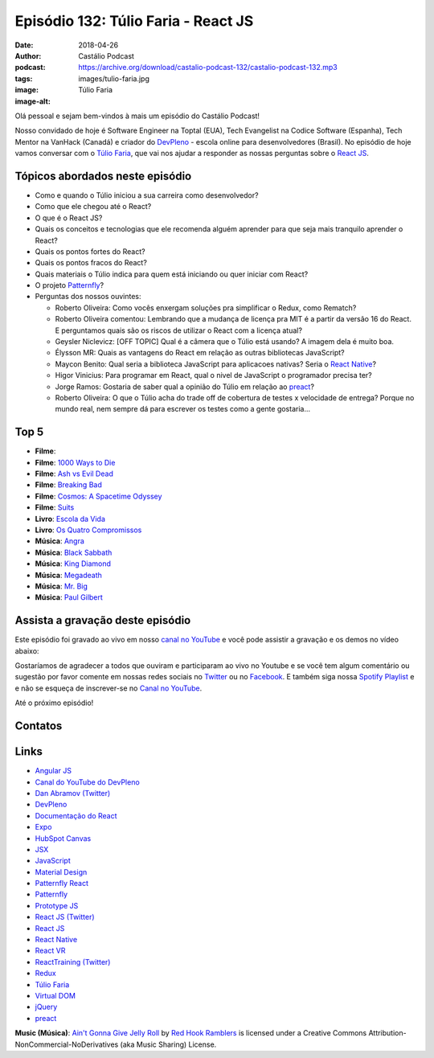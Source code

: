 ====================================
Episódio 132: Túlio Faria - React JS
====================================

:date: 2018-04-26
:author: Castálio Podcast
:podcast: https://archive.org/download/castalio-podcast-132/castalio-podcast-132.mp3
:tags:
:image: images/tulio-faria.jpg
:image-alt: Túlio Faria

Olá pessoal e sejam bem-vindos à mais um episódio do Castálio Podcast!

Nosso convidado de hoje é Software Engineer na Toptal (EUA), Tech Evangelist na
Codice Software (Espanha), Tech Mentor na VanHack (Canadá) e criador do
`DevPleno`_ - escola online para desenvolvedores (Brasil). No episódio de hoje
vamos conversar com o `Túlio Faria`_, que vai nos ajudar a responder as nossas
perguntas sobre o `React JS`_.

.. more

.. raw:: html

    <div class="clearfix"></div>

.. podcast:: castalio-podcast-132
    :heading: Escute enquanto lê os show notes!


Tópicos abordados neste episódio
================================

* Como e quando o Túlio iniciou a sua carreira como desenvolvedor?
* Como que ele chegou até o React?
* O que é o React JS?
* Quais os conceitos e tecnologias que ele recomenda alguém aprender para que
  seja mais tranquilo aprender o React?
* Quais os pontos fortes do React?
* Quais os pontos fracos do React?
* Quais materiais o Túlio indica para quem está iniciando ou quer iniciar com
  React?
* O projeto `Patternfly`_?
* Perguntas dos nossos ouvintes:

  * Roberto Oliveira: Como vocês enxergam soluções pra simplificar o Redux,
    como Rematch?
  * Roberto Oliveira comentou: Lembrando que a mudança de licença pra MIT é a
    partir da versão 16 do React. E perguntamos quais são os riscos de utilizar
    o React com a licença atual?
  * Geysler Niclevicz: [OFF TOPIC] Qual é a câmera que o Túlio está usando? A
    imagem dela é muito boa.
  * Élysson MR: Quais as vantagens do React em relação as outras bibliotecas
    JavaScript?
  * Maycon Benito: Qual seria a biblioteca JavaScript para aplicacoes nativas?
    Seria o `React Native`_?
  * Higor Vinicius: Para programar em React, qual o nivel de JavaScript o
    programador precisa ter?
  * Jorge Ramos: Gostaria de saber qual a opinião do Túlio em relação ao `preact`_?
  * Roberto Oliveira: O que o Túlio acha do trade off de cobertura de testes x
    velocidade de entrega? Porque no mundo real, nem sempre dá para escrever os
    testes como a gente gostaria...

Top 5
=====

* **Filme**:
* **Filme**: `1000 Ways to Die`_
* **Filme**: `Ash vs Evil Dead`_
* **Filme**: `Breaking Bad`_
* **Filme**: `Cosmos: A Spacetime Odyssey`_
* **Filme**: `Suits`_
* **Livro**: `Escola da Vida`_
* **Livro**: `Os Quatro Compromissos`_
* **Música**: `Angra`_
* **Música**: `Black Sabbath`_
* **Música**: `King Diamond`_
* **Música**: `Megadeath`_
* **Música**: `Mr. Big`_
* **Música**: `Paul Gilbert`_

Assista a gravação deste episódio
=================================

Este episódio foi gravado ao vivo em nosso `canal no YouTube
<http://youtube.com/castaliopodcast>`_ e você pode assistir a gravação e os
demos no vídeo abaixo:

.. youtube:: 3yIj6sB1umI

Gostaríamos de agradecer a todos que ouviram e participaram ao vivo no Youtube
e se você tem algum comentário ou sugestão por favor comente em nossas redes
sociais no `Twitter <https://twitter.com/castaliopod>`_ ou no `Facebook
<https://www.facebook.com/castaliopod>`_. E também siga nossa `Spotify Playlist
<https://open.spotify.com/user/elyezermr/playlist/0PDXXZRXbJNTPVSnopiMXg>`_ e e
não se esqueça de inscrever-se no `Canal no YouTube
<http://youtube.com/castaliopodcast>`_.

Até o próximo episódio!

Contatos
========

.. raw:: html

    <div class="row">
        <div class="col-md-6">
            <p>
            <div class="media">
            <div class="media-left">
                <img class="media-object img-circle img-thumbnail" src="images/tulio-faria.jpg" alt="Túlio Faria" width="200px">
            </div>
            <div class="media-body">
                <h4 class="media-heading">Túlio Faria</h4>
                <ul class="list-unstyled">
                    <li><i class="fa fa-twitter"></i> <a href="https://twitter.com/tuliofaria">Twitter</a></li>
                    <li><i class="fa fa-link"></i> <a href="https://www.devpleno.com/">DevPleno</a></li>
                    <li><i class="fa fa-link"></i> <a href="https://www.tuliofaria.net/">Site</a></li>
                </ul>
            </div>
            </div>
            </p>
        </div>
    </div>

.. podcast:: castalio-podcast-132
    :heading: Escute Agora


Links
=====

* `Angular JS`_
* `Canal do YouTube do DevPleno`_
* `Dan Abramov (Twitter)`_
* `DevPleno`_
* `Documentação do React`_
* `Expo`_
* `HubSpot Canvas`_
* `JSX`_
* `JavaScript`_
* `Material Design`_
* `Patternfly React`_
* `Patternfly`_
* `Prototype JS`_
* `React JS (Twitter)`_
* `React JS`_
* `React Native`_
* `React VR`_
* `ReactTraining (Twitter)`_
* `Redux`_
* `Túlio Faria`_
* `Virtual DOM`_
* `jQuery`_
* `preact`_

.. class:: panel-body bg-info

    **Music (Música)**: `Ain't Gonna Give Jelly Roll`_ by `Red Hook Ramblers`_ is licensed under a Creative Commons Attribution-NonCommercial-NoDerivatives (aka Music Sharing) License.

.. Mentioned
.. _Angular JS: https://angularjs.org/
.. _Canal do YouTube do DevPleno: https://www.youtube.com/devplenocom
.. _Dan Abramov (Twitter): https://twitter.com/dan_abramov
.. _DevPleno: https://www.devpleno.com/
.. _Documentação do React: https://reactjs.org/docs/hello-world.html
.. _Expo: https://expo.io/
.. _HubSpot Canvas: https://canvas.hubspot.com/
.. _JSX: https://reactjs.org/docs/introducing-jsx.html
.. _JavaScript: https://developer.mozilla.org/en-US/docs/Web/JavaScript
.. _Material Design: https://material.io/
.. _Patternfly React: https://github.com/patternfly/patternfly-react
.. _Patternfly: http://www.patternfly.org/
.. _Prototype JS: http://prototypejs.org/
.. _React JS (Twitter): https://twitter.com/reactjs
.. _React JS: https://reactjs.org/
.. _React Native: https://www.reactnative.com/
.. _React VR: https://facebook.github.io/react-vr/
.. _ReactTraining (Twitter): https://twitter.com/ReactTraining
.. _Redux: https://redux.js.org/
.. _Túlio Faria: https://www.tuliofaria.net/
.. _Virtual DOM: https://reactjs.org/docs/faq-internals.html#what-is-the-virtual-dom
.. _jQuery: https://jquery.com/
.. _preact: https://preactjs.com/
.. _Angra: https://www.last.fm/music/Angra
.. _Black Sabbath: https://www.last.fm/music/Black+Sabbath
.. _King Diamond: https://www.last.fm/music/King+Diamond
.. _Megadeath: https://www.last.fm/music/Megadeth
.. _Mr. Big: https://www.last.fm/music/Mr.+Big
.. _Paul Gilbert: https://www.last.fm/music/Paul+Gilbert
.. _1000 Ways to Die: https://www.imdb.com/title/tt1105711/
.. _Ash vs Evil Dead: https://www.imdb.com/title/tt4189022/
.. _Breaking Bad: https://www.imdb.com/title/tt0903747/
.. _Cosmos\: A Spacetime Odyssey: https://www.imdb.com/title/tt2395695/
.. _Suits: https://www.imdb.com/title/tt1632701/
.. _Escola da Vida: https://www.goodreads.com/book/show/29541762-escola-da-vida
.. _Os Quatro Compromissos: https://www.goodreads.com/book/show/17192929-os-quatro-compromissos

.. Footer
.. _Ain't Gonna Give Jelly Roll: http://freemusicarchive.org/music/Red_Hook_Ramblers/Live__WFMU_on_Antique_Phonograph_Music_Program_with_MAC_Feb_8_2011/Red_Hook_Ramblers_-_12_-_Aint_Gonna_Give_Jelly_Roll
.. _Red Hook Ramblers: http://www.redhookramblers.com/
